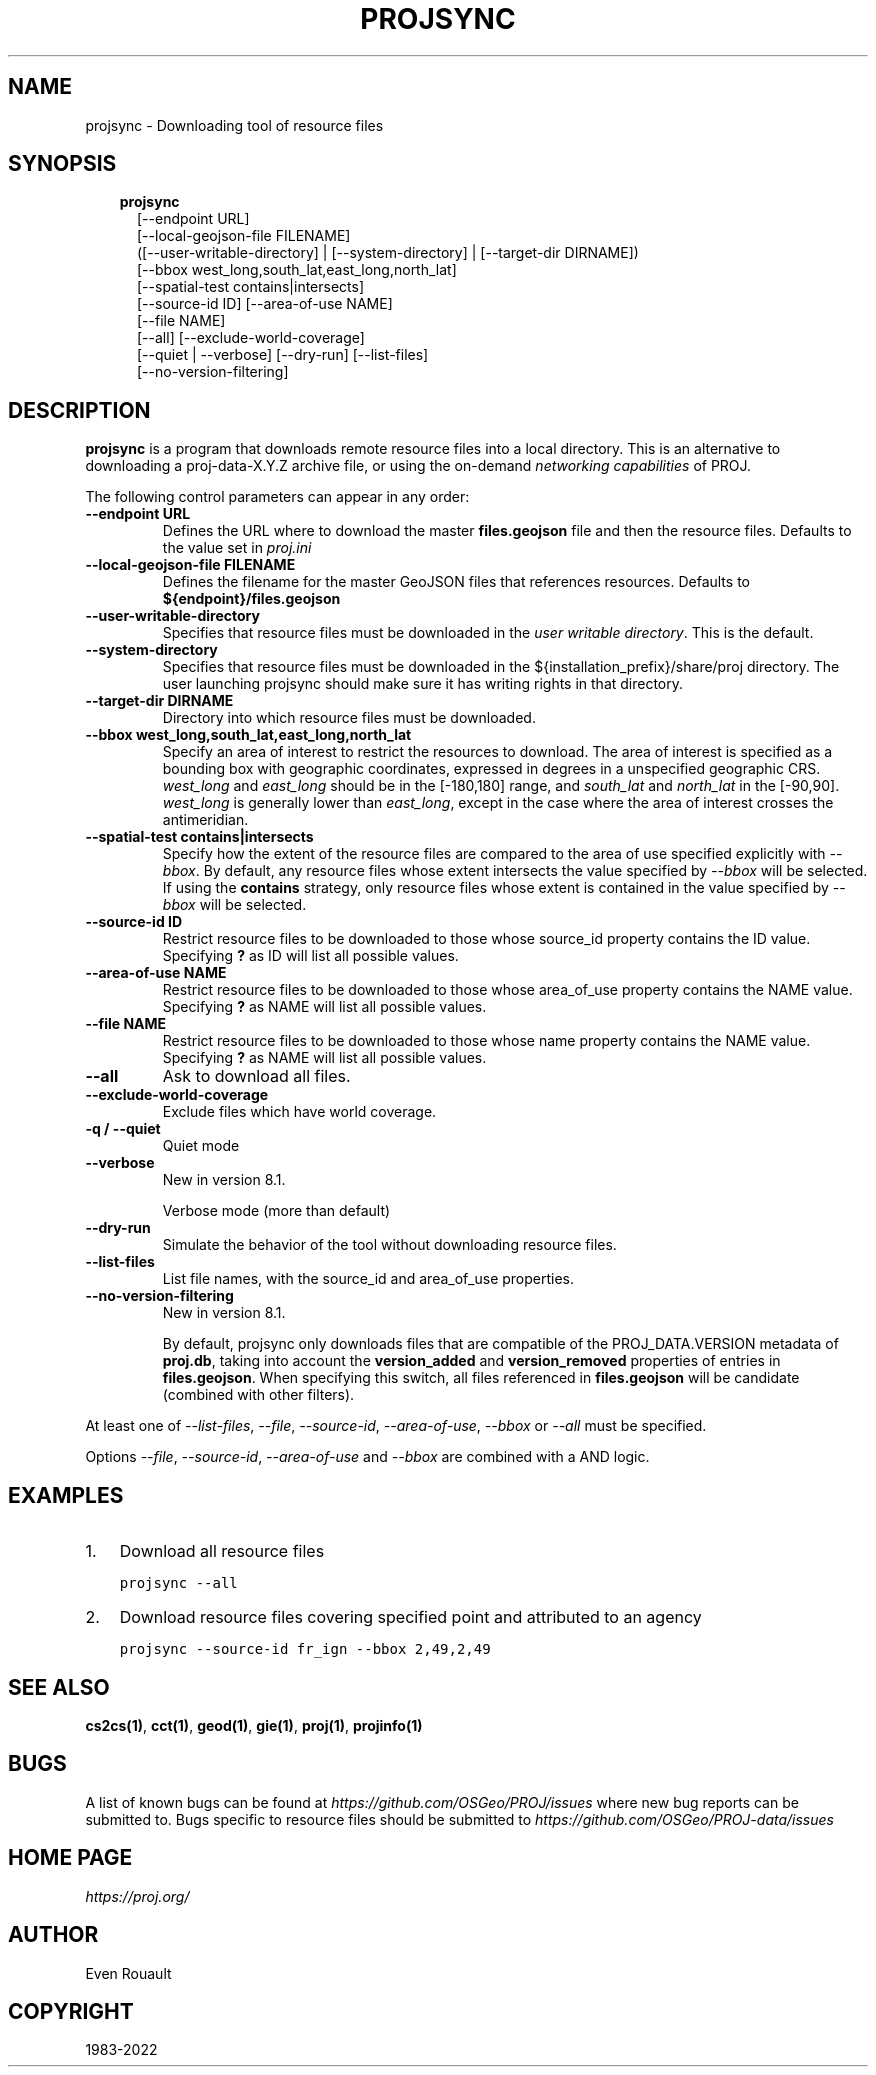 .\" Man page generated from reStructuredText.
.
.
.nr rst2man-indent-level 0
.
.de1 rstReportMargin
\\$1 \\n[an-margin]
level \\n[rst2man-indent-level]
level margin: \\n[rst2man-indent\\n[rst2man-indent-level]]
-
\\n[rst2man-indent0]
\\n[rst2man-indent1]
\\n[rst2man-indent2]
..
.de1 INDENT
.\" .rstReportMargin pre:
. RS \\$1
. nr rst2man-indent\\n[rst2man-indent-level] \\n[an-margin]
. nr rst2man-indent-level +1
.\" .rstReportMargin post:
..
.de UNINDENT
. RE
.\" indent \\n[an-margin]
.\" old: \\n[rst2man-indent\\n[rst2man-indent-level]]
.nr rst2man-indent-level -1
.\" new: \\n[rst2man-indent\\n[rst2man-indent-level]]
.in \\n[rst2man-indent\\n[rst2man-indent-level]]u
..
.TH "PROJSYNC" "1" "Dec 1st, 2022" "9.1.1" "PROJ"
.SH NAME
projsync \- Downloading tool of resource files
.SH SYNOPSIS
.INDENT 0.0
.INDENT 3.5
.nf
\fBprojsync\fP
.in +2
[\-\-endpoint URL]
[\-\-local\-geojson\-file FILENAME]
([\-\-user\-writable\-directory] | [\-\-system\-directory] | [\-\-target\-dir DIRNAME])
[\-\-bbox west_long,south_lat,east_long,north_lat]
[\-\-spatial\-test contains|intersects]
[\-\-source\-id ID] [\-\-area\-of\-use NAME]
[\-\-file NAME]
[\-\-all] [\-\-exclude\-world\-coverage]
[\-\-quiet | \-\-verbose] [\-\-dry\-run] [\-\-list\-files]
[\-\-no\-version\-filtering]
.in -2
.fi
.sp
.UNINDENT
.UNINDENT
.SH DESCRIPTION
.sp
\fBprojsync\fP is a program that downloads remote resource files
into a local directory. This is an alternative to downloading a proj\-data\-X.Y.Z
archive file, or using the on\-demand \fI\%networking capabilities\fP of PROJ.
.sp
The following control parameters can appear in any order:
.INDENT 0.0
.TP
.B \-\-endpoint URL
Defines the URL where to download the master \fBfiles.geojson\fP file and then
the resource files. Defaults to the value set in \fI\%proj.ini\fP
.UNINDENT
.INDENT 0.0
.TP
.B \-\-local\-geojson\-file FILENAME
Defines the filename for the master GeoJSON files that references resources.
Defaults to \fB${endpoint}/files.geojson\fP
.UNINDENT
.INDENT 0.0
.TP
.B \-\-user\-writable\-directory
Specifies that resource files must be downloaded in the
\fI\%user writable directory\fP\&. This is the default.
.UNINDENT
.INDENT 0.0
.TP
.B \-\-system\-directory
Specifies that resource files must be downloaded in the
${installation_prefix}/share/proj directory. The user launching projsync
should make sure it has writing rights in that directory.
.UNINDENT
.INDENT 0.0
.TP
.B \-\-target\-dir DIRNAME
Directory into which resource files must be downloaded.
.UNINDENT
.INDENT 0.0
.TP
.B \-\-bbox west_long,south_lat,east_long,north_lat
Specify an area of interest to restrict the resources to download.
The area of interest is specified as a
bounding box with geographic coordinates, expressed in degrees in a
unspecified geographic CRS.
\fIwest_long\fP and \fIeast_long\fP should be in the [\-180,180] range, and
\fIsouth_lat\fP and \fInorth_lat\fP in the [\-90,90]. \fIwest_long\fP is generally lower than
\fIeast_long\fP, except in the case where the area of interest crosses the antimeridian.
.UNINDENT
.INDENT 0.0
.TP
.B \-\-spatial\-test contains|intersects
Specify how the extent of the resource files
are compared to the area of use specified explicitly with \fI\%\-\-bbox\fP\&.
By default, any resource files whose extent intersects the value specified
by \fI\%\-\-bbox\fP will be selected.
If using the \fBcontains\fP strategy, only resource files whose extent is
contained in the value specified by \fI\%\-\-bbox\fP will be selected.
.UNINDENT
.INDENT 0.0
.TP
.B \-\-source\-id ID
Restrict resource files to be downloaded to those whose source_id property
contains the ID value. Specifying \fB?\fP as ID will list all possible values.
.UNINDENT
.INDENT 0.0
.TP
.B \-\-area\-of\-use NAME
Restrict resource files to be downloaded to those whose area_of_use property
contains the NAME value. Specifying \fB?\fP as NAME will list all possible values.
.UNINDENT
.INDENT 0.0
.TP
.B \-\-file NAME
Restrict resource files to be downloaded to those whose name property
contains the NAME value. Specifying \fB?\fP as NAME will list all possible values.
.UNINDENT
.INDENT 0.0
.TP
.B \-\-all
Ask to download all files.
.UNINDENT
.INDENT 0.0
.TP
.B \-\-exclude\-world\-coverage
Exclude files which have world coverage.
.UNINDENT
.INDENT 0.0
.TP
.B \-q / \-\-quiet
Quiet mode
.UNINDENT
.INDENT 0.0
.TP
.B \-\-verbose
New in version 8.1.

.sp
Verbose mode (more than default)
.UNINDENT
.INDENT 0.0
.TP
.B \-\-dry\-run
Simulate the behavior of the tool without downloading resource files.
.UNINDENT
.INDENT 0.0
.TP
.B \-\-list\-files
List file names, with the source_id and area_of_use properties.
.UNINDENT
.INDENT 0.0
.TP
.B \-\-no\-version\-filtering
New in version 8.1.

.sp
By default, projsync only downloads files that are compatible of
the PROJ_DATA.VERSION metadata of \fBproj.db\fP, taking into account the
\fBversion_added\fP and \fBversion_removed\fP properties of entries in \fBfiles.geojson\fP\&.
When specifying this switch, all files referenced in \fBfiles.geojson\fP
will be candidate (combined with other filters).
.UNINDENT
.sp
At least one of  \fI\%\-\-list\-files\fP,  \fI\%\-\-file\fP,  \fI\%\-\-source\-id\fP,
\fI\%\-\-area\-of\-use\fP,  \fI\%\-\-bbox\fP or  \fI\%\-\-all\fP must be specified.
.sp
Options \fI\%\-\-file\fP,  \fI\%\-\-source\-id\fP, \fI\%\-\-area\-of\-use\fP and
\fI\%\-\-bbox\fP are combined with a AND logic.
.SH EXAMPLES
.INDENT 0.0
.IP 1. 3
Download all resource files
.UNINDENT
.INDENT 0.0
.INDENT 3.5
.sp
.nf
.ft C
projsync \-\-all
.ft P
.fi
.UNINDENT
.UNINDENT
.INDENT 0.0
.IP 2. 3
Download resource files covering specified point and attributed to an agency
.UNINDENT
.INDENT 0.0
.INDENT 3.5
.sp
.nf
.ft C
projsync \-\-source\-id fr_ign \-\-bbox 2,49,2,49
.ft P
.fi
.UNINDENT
.UNINDENT
.SH SEE ALSO
.sp
\fBcs2cs(1)\fP, \fBcct(1)\fP, \fBgeod(1)\fP, \fBgie(1)\fP, \fBproj(1)\fP, \fBprojinfo(1)\fP
.SH BUGS
.sp
A list of known bugs can be found at \fI\%https://github.com/OSGeo/PROJ/issues\fP
where new bug reports can be submitted to.
Bugs specific to resource files should be submitted to
\fI\%https://github.com/OSGeo/PROJ\-data/issues\fP
.SH HOME PAGE
.sp
\fI\%https://proj.org/\fP
.SH AUTHOR
Even Rouault
.SH COPYRIGHT
1983-2022
.\" Generated by docutils manpage writer.
.
